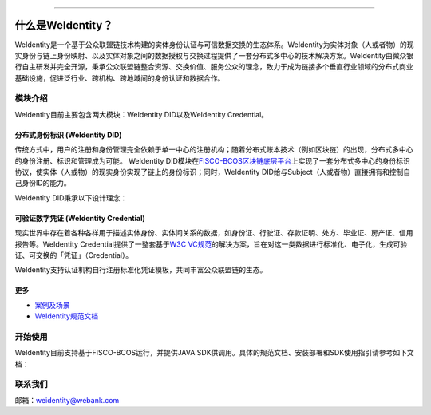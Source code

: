 

.. image:: docs/images/weidentity-logo.png
   :target: docs/images/weidentity-logo.png
   :alt: weidentity-logo.jpeg

----

什么是WeIdentity？
========================

WeIdentity是一个基于公众联盟链技术构建的实体身份认证与可信数据交换的生态体系。WeIdentity为实体对象（人或者物）的现实身份与链上身份映射、以及实体对象之间的数据授权与交换过程提供了一套分布式多中心的技术解决方案。WeIdentity由微众银行自主研发并完全开源，秉承公众联盟链整合资源、交换价值、服务公众的理念，致力于成为链接多个垂直行业领域的分布式商业基础设施，促进泛行业、跨机构、跨地域间的身份认证和数据合作。

模块介绍
--------

WeIdentity目前主要包含两大模块：WeIdentity DID以及WeIdentity Credential。

分布式身份标识 (WeIdentity DID)
^^^^^^^^^^^^^^^^^^^^^^^^^^^^^^^

传统方式中，用户的注册和身份管理完全依赖于单一中心的注册机构；随着分布式账本技术（例如区块链）的出现，分布式多中心的身份注册、标识和管理成为可能。
WeIdentity DID模块在\ `FISCO-BCOS区块链底层平台 <https://github.com/FISCO-BCOS/FISCO-BCOS>`_\ 上实现了一套分布式多中心的身份标识协议，使实体（人或物）的现实身份实现了链上的身份标识；同时，WeIdentity DID给与Subject（人或者物）直接拥有和控制自己身份ID的能力。

WeIdentity DID秉承以下设计理念：

.. raw:: html

    <embed>
      <table border='1' style="width:100%;border-collapse:collapse class='tables'">
         <tr>
            <th width="100">目标</th>
            <th>说明</th>
         </tr>
         <tr>
            <td>多中心</td>
            <td>分布式多中心的ID注册机制，摆脱对传统模式下单一中心ID注册的依赖</td>
         </tr>
         <tr>
            <td>开源开放</td>
            <td>技术方案完全开源，面向政府、企业、开发者服务</td>
         </tr>
         <tr>
            <td>隐私保护</td>
            <td>实体的现实身份和可验证数字凭证的内容进行链下存储。支持实体将信息最小化或者选择性披露给其他机构，同时防止任何第三方反向推测出实体在现实世界或其他场景语义中的身份</td>
         </tr>
         <tr>
            <td>可移植性</td>
            <td>基于WeIdentity规范，数据可移植至遵循同样规范的其他平台，兼容业务主流区块链底层平台</td>
         </tr>
         <tr>
            <td>互操作性</td>
            <td>提供标准化接口，支持跨链、跨平台互操作</td>
         </tr>
         <tr>
            <td>可扩展性</td>
            <td>保证操作性，可移植性或简单性的情况下，数据模型可以通过多种不同方式进行扩展</td>
         </tr>
      </table>
      <br />
    </embed>



可验证数字凭证 (WeIdentity Credential)
^^^^^^^^^^^^^^^^^^^^^^^^^^^^^^^^^^^^^^

现实世界中存在着各种各样用于描述实体身份、实体间关系的数据，如身份证、行驶证、存款证明、处方、毕业证、房产证、信用报告等。WeIdentity Credential提供了一整套基于\ `W3C VC规范 <https://w3c.github.io/vc-data-model/>`_\ 的解决方案，旨在对这一类数据进行标准化、电子化，生成可验证、可交换的「凭证」（Credential）。

WeIdentity支持认证机构自行注册标准化凭证模板，共同丰富公众联盟链的生态。

更多
^^^^

*
   `案例及场景 <docs/use-cases.html>`_

*
   `WeIdentity规范文档 <docs/weidentity-spec.html>`_


开始使用
--------

WeIdentity目前支持基于FISCO-BCOS运行，并提供JAVA SDK供调用。具体的规范文档、安装部署和SDK使用指引请参考如下文档：


.. raw:: html

    <embed>
      <table border='1' style="border-collapse:collapse" class='tables'>
         <tr>
            <th width="20%">集成方法</th>
            <th width="30%">文档入口</th>
            <th width="50%">当前状态</th>
         </tr>
         <tr>
            <td>JAVA SDK</td>
            <td>
               <ul>
                 <li><a href="https://weidentity.readthedocs.io/zh_CN/stable/docs/weidentity-installation.html">安装部署文档</a></li>
                 <li><a href="https://weidentity.readthedocs.io/zh_CN/stable/docs/weidentity-java-sdk-doc.html">SDK使用文档</a></li>
               </ul>
            </td>
            <td>
            <a href="https://app.codacy.com/app/webankadmin/weidentity-java-sdk?utm_source=github.com&utm_medium=referral&utm_content=webankopen/weidentity-java-sdk&utm_campaign=Badge_Grade_Dashboard"><img src="https://api.codacy.com/project/badge/Grade/9fc044b36fff4985bd69f1232380d5ee" /></a>  <a href="https://www.codefactor.io/repository/github/webankopen/weidentity-java-sdk"><img src="https://www.codefactor.io/repository/github/webankopen/weidentity-java-sdk/badge" /></a> <a href="https://www.gnu.org/licenses/lgpl-3.0"><img src="https://img.shields.io/badge/License-LGPL%20v3-blue.svg" /></a>
            </td>
         </tr>
      </table>
      <br />
    </embed>

联系我们
--------

邮箱：weidentity@webank.com
